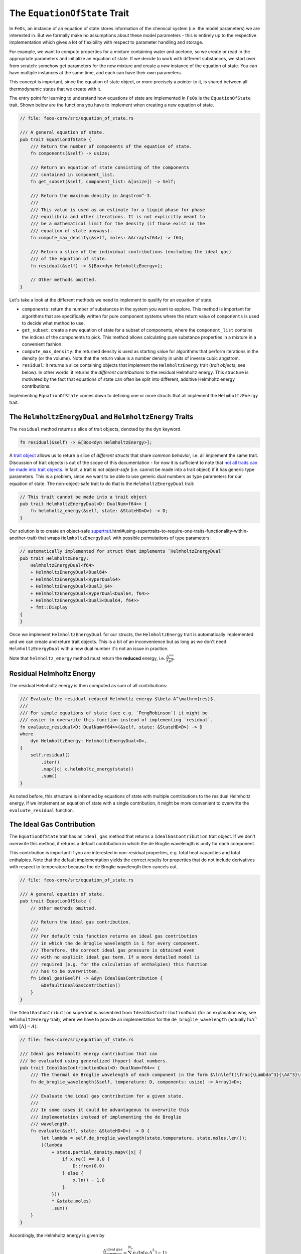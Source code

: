 The ``EquationOfState`` Trait
-----------------------------

In ``FeOs``, an instance of an equation of state stores information of the chemical system (i.e. the model parameters) we are interested in.
But we formally make no assumptions about these model parameters - this is entirely up to the respective implementation which gives a lot of flexibility with respect to parameter handling and storage.

For example, we want to compute properties for a mixture containing water and acetone, so we create or read in the appropriate parameters and initialize an equation of state.
If we decide to work with different substances, we start over from scratch: somehow get parameters for the new mixture and create a *new* instance of the equation of state.
You can have multiple instances at the same time, and each can have their own parameters.

This concept is important, since the equation of state object, or more precisely a pointer to it, is shared between all thermodynamic states that we create with it.

The entry point for learning to understand how equations of state are implemented in ``FeOs`` is the ``EquationOfState`` trait.
Shown below are the functions you have to implement when creating a new equation of state.

.. code-block:: rust

    // file: feos-core/src/equation_of_state.rs

    /// A general equation of state.
    pub trait EquationOfState {
        /// Return the number of components of the equation of state.
        fn components(&self) -> usize;

        /// Return an equation of state consisting of the components
        /// contained in component_list.
        fn get_subset(&self, component_list: &[usize]) -> Self;

        /// Return the maximum density in Angstrom^-3.
        ///
        /// This value is used as an estimate for a liquid phase for phase
        /// equilibria and other iterations. It is not explicitly meant to
        /// be a mathematical limit for the density (if those exist in the
        /// equation of state anyways).
        fn compute_max_density(&self, moles: &Array1<f64>) -> f64;

        /// Return a slice of the individual contributions (excluding the ideal gas)
        /// of the equation of state.
        fn residual(&self) -> &[Box<dyn HelmholtzEnergy>];

        // Other methods omitted.
    }

Let's take a look at the different methods we need to implement to qualify for an equation of state.

* ``components``: return the number of substances in the system you want to explore. This method is important for algorithms that are specifically written for pure component systems where the return value of ``components`` is used to decide what method to use.
* ``get_subset``: create a new equation of state for a subset of components, where the ``component_list`` contains the indices of the components to pick. This method allows calculating pure substance properties in a mixture in a convenient fashion.
* ``compute_max_density``: the returned density is used as starting value for algorithms that perform iterations in the density (or the volume). Note that the return value is a number density in units of inverse cubic angstrom.
* ``residual``: it returns a slice containing objects that implement the ``HelmholtzEnergy`` trait (*trait objects*, see below). In other words: it returns the *different contributions* to the residual Helmholtz energy. This structure is motivated by the fact that equations of state can often be split into different, additive Helmholtz energy contributions.

Implementing ``EquationOfState`` comes down to defining one or more structs that all implement the ``HelmholtzEnergy`` trait.

The ``HelmholtzEnergyDual`` and ``HelmholtzEnergy`` Traits
~~~~~~~~~~~~~~~~~~~~~~~~~~~~~~~~~~~~~~~~~~~~~~~~~~~~~~~~~~

The ``residual`` method returns a slice of trait objects, denoted by the ``dyn`` keyword.

.. code-block:: rust

    fn residual(&self) -> &[Box<dyn HelmholtzEnergy>];


A `trait object <https://doc.rust-lang.org/book/ch17-02-trait-objects.html>`_ allows us to return a slice of *different structs* that share *common behavior*, i.e. all implement the same trait.
Discussion of trait objects is out of the scope of this documentation - for now it is sufficient to note that `not all traits can be made into trait objects <https://doc.rust-lang.org/book/ch17-02-trait-objects.html#object-safety-is-required-for-trait-objects>`_.
In fact, a trait is not *object-safe* (i.e. cannot be made into a trait object) if it has generic type parameters.
This is a problem, since we want to be able to use generic dual numbers as type parameters for our equation of state.
The non-object-safe trait to do that is the ``HelmholtzEnergyDual`` trait:

.. code-block:: rust

    // This trait cannot be made into a trait object
    pub trait HelmholtzEnergyDual<D: DualNum<f64>> {
        fn helmholtz_energy(&self, state: &StateHD<D>) -> D;
    }

Our solution is to create an object-safe `supertrait <https://doc.rust-lang.org/book/ch19-03-advanced-traits>`_.html#using-supertraits-to-require-one-traits-functionality-within-another-trait) that wraps ``HelmholtzEnergyDual`` with possible permutations of type parameters:

.. code-block:: rust

    // automatically implemented for struct that implements `HelmholtzEnergyDual`
    pub trait HelmholtzEnergy:
        HelmholtzEnergyDual<f64>
        + HelmholtzEnergyDual<Dual64>
        + HelmholtzEnergyDual<HyperDual64>
        + HelmholtzEnergyDual<Dual3_64>
        + HelmholtzEnergyDual<HyperDual<Dual64, f64>>
        + HelmholtzEnergyDual<Dual3<Dual64, f64>>
        + fmt::Display
    {
    }

Once we implement ``HelmholtzEnergyDual`` for our structs, the ``HelmholtzEnergy`` trait is automatically implemented and we can create and return trait objects.
This is a bit of an inconvenience but as long as we don't need ``HelmholtzEnergyDual`` with a new dual number it's not an issue in practice.

Note that ``helmholtz_energy`` method must return the **reduced** energy, i.e. :math:`\frac{A^\text{res}}{k_B T}`.

Residual Helmholtz Energy
~~~~~~~~~~~~~~~~~~~~~~~~~

The residual Helmholtz energy is then computed as sum of all contributions:

.. code-block:: rust

    /// Evaluate the residual reduced Helmholtz energy $\beta A^\mathrm{res}$.
    ///
    /// For simple equations of state (see e.g. `PengRobinson`) it might be
    /// easier to overwrite this function instead of implementing `residual`.
    fn evaluate_residual<D: DualNum<f64>>(&self, state: &StateHD<D>) -> D
    where
        dyn HelmholtzEnergy: HelmholtzEnergyDual<D>,
    {
        self.residual()
            .iter()
            .map(|c| c.helmholtz_energy(state))
            .sum()
    }

As noted before, this structure is informed by equations of state with multiple contributions to the residual Helmholtz energy.
If we implement an equation of state with a single contribution, it might be more convenient to overwrite the ``evaluate_residual`` function.

The Ideal Gas Contribution
~~~~~~~~~~~~~~~~~~~~~~~~~~

The ``EquationOfState`` trait has an ``ideal_gas`` method that returns a ``IdealGasContribution`` trait object.
If we don't overwrite this method, it returns a default contribution in which the de Broglie wavelength is unity for each component.

This contribution is important if you are interested in non-residual properties, e.g. total heat capacities and total enthalpies.
Note that the default implementation yields the correct results for properties that do not include derivatives with respect to temperature because the de Broglie wavelength then cancels out.

.. code-block:: rust

    // file: feos-core/src/equation_of_state.rs

    /// A general equation of state.
    pub trait EquationOfState {
        // other methods omitted.

        /// Return the ideal gas contribution.
        ///
        /// Per default this function returns an ideal gas contribution
        /// in which the de Broglie wavelength is 1 for every component.
        /// Therefore, the correct ideal gas pressure is obtained even
        /// with no explicit ideal gas term. If a more detailed model is
        /// required (e.g. for the calculation of enthalpies) this function
        /// has to be overwritten.
        fn ideal_gas(&self) -> &dyn IdealGasContribution {
            &DefaultIdealGasContribution()
        }
    }

The ``IdealGasContribution`` supertrait is assembled from ``IdealGasContributionDual`` (for an explanation why, see ``HelmholtzEnergy`` trait), where we have to provide an implementation for the ``de_broglie_wavelength`` (actually :math:`\ln \Lambda^3` with :math:`[\Lambda] = A`):

.. code-block:: rust

    // file: feos-core/src/equation_of_state.rs

    /// Ideal gas Helmholtz energy contribution that can
    /// be evaluated using generalized (hyper) dual numbers.
    pub trait IdealGasContributionDual<D: DualNum<f64>> {
        /// The thermal de Broglie wavelength of each component in the form $\ln\left(\frac{\Lambda^3}{\AA^3}\right)$
        fn de_broglie_wavelength(&self, temperature: D, components: usize) -> Array1<D>;

        /// Evaluate the ideal gas contribution for a given state.
        ///
        /// In some cases it could be advantageous to overwrite this
        /// implementation instead of implementing the de Broglie
        /// wavelength.
        fn evaluate(&self, state: &StateHD<D>) -> D {
            let lambda = self.de_broglie_wavelength(state.temperature, state.moles.len());
            ((lambda
                + state.partial_density.mapv(|x| {
                    if x.re() == 0.0 {
                        D::from(0.0)
                    } else {
                        x.ln() - 1.0
                    }
                }))
                * &state.moles)
                .sum()
        }
    }

Accordingly, the Helmholtz energy is given by

.. math::

    \frac{A^\text{ideal gas}}{RT} = \sum_i^{N_s} n_i (\ln [\rho_i \Lambda_i^3] - 1)

where :math:`i` is the substance index and :math:`N_s` denotes the number of substances in the mixture.

Additional Traits
~~~~~~~~~~~~~~~~~

The ``MolarWeight`` Trait
^^^^^^^^^^^^^^^^^^^^^^^^^

If an equation of state implements this trait, a ``State`` created with the equation of state additionally provides mass specific variants of all properties.

.. code-block:: rust

    // file: feos-core/src/equation_of_state.rs
    /// Molar weight of all components.
    ///
    /// The trait is required to be able to calculate (mass)
    /// specific properties.
    pub trait MolarWeight<U: EOSUnit> {
        fn molar_weight(&self) -> QuantityArray1<U>;
    }


The ``EntropyScaling`` Trait
^^^^^^^^^^^^^^^^^^^^^^^^^^^^

This trait provides methods to compute dynamic properties via `entropy scaling <https://journals.aps.org/pra/abstract/10.1103/PhysRevA.15.2545>`_.
We have to implement a *reference* to produce the reduced property and a *correlation function* that models the behavior of the logarithmic reduced property as a function of the reduced residual entropy.

.. code-block:: rust

    // file: feos-core/src/equation_of_state.rs
    /// Reference values and residual entropy correlations for entropy scaling.
    pub trait EntropyScaling<U: EOSUnit, E: EquationOfState> {
        fn viscosity_reference(&self, state: &State<U, E>) -> Result<QuantityScalar<U>, EoSError>;
        fn viscosity_correlation(&self, s_res: f64, x: &Array1<f64>) -> Result<f64, EoSError>;
        fn diffusion_reference(&self, state: &State<U, E>) -> Result<QuantityScalar<U>, EoSError>;
        fn diffusion_correlation(&self, s_res: f64, x: &Array1<f64>) -> Result<f64, EoSError>;
        fn thermal_conductivity_reference(
            &self,
            state: &State<U, E>,
        ) -> Result<QuantityScalar<U>, EoSError>;
        fn thermal_conductivity_correlation(
            &self,
            s_res: f64,
            x: &Array1<f64>,
        ) -> Result<f64, EoSError>;
    }

Summary
~~~~~~~

To implement an equation of state that consists of multiple contributions to the residual Helmholtz energy, we:

#. Create a struct for our model parameters.
#. Create a struct for each contribution to the residual Helmholtz energy. Store the parameters in a reference counted pointer (e.g. ``Rc``).
#. For each of these structs we implement the ``HelmholtzEnergyDual`` trait.
#. Create the struct that will be our equation of state. Store our model parameters (also in a ``Rc``), and our contributions.
#. Then, implement ``EquationOfState`` (``components``, ``get_subset``, ``compute_max_density``, and ``residual``) for this struct.
